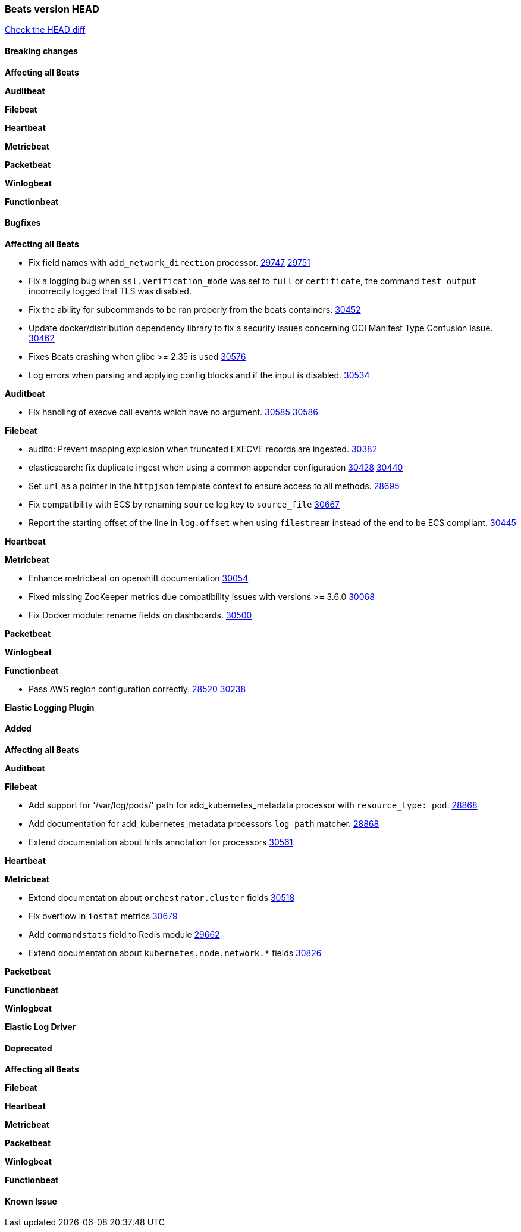 // Use these for links to issue and pulls. Note issues and pulls redirect one to
// each other on Github, so don't worry too much on using the right prefix.
:issue: https://github.com/elastic/beats/issues/
:pull: https://github.com/elastic/beats/pull/

=== Beats version HEAD
https://github.com/elastic/beats/compare/v7.0.0-alpha2...main[Check the HEAD diff]

==== Breaking changes

*Affecting all Beats*


*Auditbeat*


*Filebeat*


*Heartbeat*


*Metricbeat*


*Packetbeat*


*Winlogbeat*


*Functionbeat*


==== Bugfixes

*Affecting all Beats*

- Fix field names with `add_network_direction` processor. {issue}29747[29747] {pull}29751[29751]
- Fix a logging bug when `ssl.verification_mode` was set to `full` or `certificate`, the command `test output` incorrectly logged that TLS was disabled.
- Fix the ability for subcommands to be ran properly from the beats containers. {pull}30452[30452]
- Update docker/distribution dependency library to fix a security issues concerning OCI Manifest Type Confusion Issue. {pull}30462[30462]
- Fixes Beats crashing when glibc >= 2.35 is used {issue}30576[30576]
- Log errors when parsing and applying config blocks and if the input is disabled. {pull}30534[30534]

*Auditbeat*

- Fix handling of execve call events which have no argument. {issue}30585[30585] {pull}30586[30586]

*Filebeat*

- auditd: Prevent mapping explosion when truncated EXECVE records are ingested. {pull}30382[30382]
- elasticsearch: fix duplicate ingest when using a common appender configuration {issue}30428[30428] {pull}30440[30440]
- Set `url` as a pointer in the `httpjson` template context to ensure access to all methods. {pull}28695[28695]
- Fix compatibility with ECS by renaming `source` log key to `source_file` {issue}30667[30667]
- Report the starting offset of the line in `log.offset` when using `filestream` instead of the end to be ECS compliant. {pull}30445[30445]

*Heartbeat*

*Metricbeat*

- Enhance metricbeat on openshift documentation {pull}30054[30054]
- Fixed missing ZooKeeper metrics due compatibility issues with versions >= 3.6.0 {pull}30068[30068]
- Fix Docker module: rename fields on dashboards. {pull}30500[30500]

*Packetbeat*


*Winlogbeat*


*Functionbeat*

- Pass AWS region configuration correctly. {issue}28520[28520] {pull}30238[30238]


*Elastic Logging Plugin*


==== Added

*Affecting all Beats*


*Auditbeat*


*Filebeat*

- Add support for '/var/log/pods/' path for add_kubernetes_metadata processor with `resource_type: pod`. {pull}28868[28868]
- Add documentation for add_kubernetes_metadata processors `log_path` matcher. {pull}28868[28868]
- Extend documentation about hints annotation for processors {pull}30561[30561]

*Heartbeat*



*Metricbeat*

- Extend documentation about `orchestrator.cluster` fields {pull}30518[30518]
- Fix overflow in `iostat` metrics {pull}30679[30679]
- Add `commandstats` field to Redis module {pull}29662[29662]
- Extend documentation about `kubernetes.node.network.*` fields {pull}30826[30826]

*Packetbeat*

*Functionbeat*


*Winlogbeat*


*Elastic Log Driver*


==== Deprecated

*Affecting all Beats*


*Filebeat*


*Heartbeat*

*Metricbeat*


*Packetbeat*

*Winlogbeat*

*Functionbeat*

==== Known Issue





